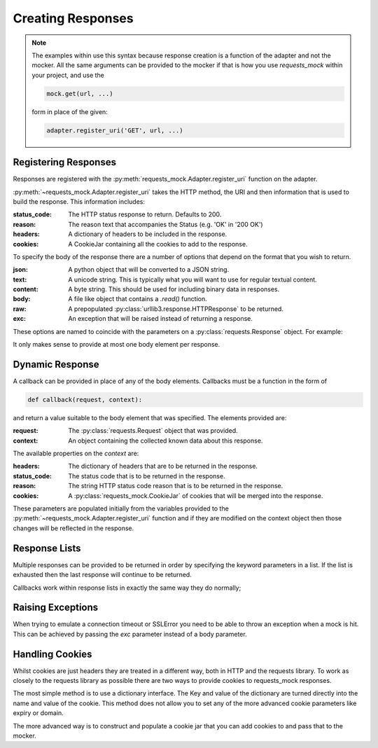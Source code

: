 ==================
Creating Responses
==================

.. note::

    The examples within use this syntax because response creation is a function of the adapter and not the mocker.
    All the same arguments can be provided to the mocker if that is how you use `requests_mock` within your project, and use the

    .. code:: python

        mock.get(url, ...)

    form in place of the given:

    .. code:: python

        adapter.register_uri('GET', url, ...)

Registering Responses
=====================

Responses are registered with the :py:meth:`requests_mock.Adapter.register_uri` function on the adapter.

.. doctest::

    >>> adapter.register_uri('GET', 'mock://test.com', text='Success')
    >>> resp = session.get('mock://test.com')
    >>> resp.text
    'Success'

:py:meth:`~requests_mock.Adapter.register_uri` takes the HTTP method, the URI and then information that is used to build the response. This information includes:

:status_code: The HTTP status response to return. Defaults to 200.
:reason: The reason text that accompanies the Status (e.g. 'OK' in '200 OK')
:headers: A dictionary of headers to be included in the response.
:cookies: A CookieJar containing all the cookies to add to the response.

To specify the body of the response there are a number of options that depend on the format that you wish to return.

:json: A python object that will be converted to a JSON string.
:text: A unicode string. This is typically what you will want to use for regular textual content.
:content: A byte string. This should be used for including binary data in responses.
:body: A file like object that contains a `.read()` function.
:raw: A prepopulated :py:class:`urllib3.response.HTTPResponse` to be returned.
:exc: An exception that will be raised instead of returning a response.

These options are named to coincide with the parameters on a :py:class:`requests.Response` object. For example:

.. doctest::

    >>> adapter.register_uri('GET', 'mock://test.com/1', json={'a': 'b'}, status_code=200)
    >>> resp = session.get('mock://test.com/1')
    >>> resp.json()
    {'a': 'b'}

    >>> adapter.register_uri('GET', 'mock://test.com/2', text='Not Found', status_code=404)
    >>> resp = session.get('mock://test.com/2')
    >>> resp.text
    'Not Found'
    >>> resp.status_code
    404

It only makes sense to provide at most one body element per response.

Dynamic Response
================

A callback can be provided in place of any of the body elements.
Callbacks must be a function in the form of

.. code:: python

    def callback(request, context):

and return a value suitable to the body element that was specified.
The elements provided are:

:request: The :py:class:`requests.Request` object that was provided.
:context: An object containing the collected known data about this response.

The available properties on the `context` are:

:headers: The dictionary of headers that are to be returned in the response.
:status_code: The status code that is to be returned in the response.
:reason: The string HTTP status code reason that is to be returned in the response.
:cookies: A :py:class:`requests_mock.CookieJar` of cookies that will be merged into the response.

These parameters are populated initially from the variables provided to the :py:meth:`~requests_mock.Adapter.register_uri` function and if they are modified on the context object then those changes will be reflected in the response.

.. doctest::

    >>> def text_callback(request, context):
    ...     context.status_code = 200
    ...     context.headers['Test1'] = 'value1'
    ...     return 'response'
    ...
    >>> adapter.register_uri('GET',
    ...                      'mock://test.com/3',
    ...                      text=text_callback,
    ...                      headers={'Test2': 'value2'},
    ...                      status_code=400)
    >>> resp = session.get('mock://test.com/3')
    >>> resp.status_code, resp.headers, resp.text
    (200, {'Test1': 'value1', 'Test2': 'value2'}, 'response')

Response Lists
==============

Multiple responses can be provided to be returned in order by specifying the keyword parameters in a list.
If the list is exhausted then the last response will continue to be returned.

.. doctest::

    >>> adapter.register_uri('GET', 'mock://test.com/4', [{'text': 'resp1', 'status_code': 300},
    ...                                                   {'text': 'resp2', 'status_code': 200}])
    >>> resp = session.get('mock://test.com/4')
    >>> (resp.status_code, resp.text)
    (300, 'resp1')
    >>> resp = session.get('mock://test.com/4')
    >>> (resp.status_code, resp.text)
    (200, 'resp2')
    >>> resp = session.get('mock://test.com/4')
    >>> (resp.status_code, resp.text)
    (200, 'resp2')


Callbacks work within response lists in exactly the same way they do normally;

.. doctest::

    >>> adapter.register_uri('GET', 'mock://test.com/5', [{'text': text_callback}]),
    >>> resp = session.get('mock://test.com/5')
    >>> resp.status_code, resp.headers, resp.text
    (200, {'Test1': 'value1', 'Test2': 'value2'}, 'response')

Raising Exceptions
==================

When trying to emulate a connection timeout or SSLError you need to be able to throw an exception when a mock is hit.
This can be achieved by passing the `exc` parameter instead of a body parameter.

.. doctest::

    >>> adapter.register_uri('GET', 'mock://test.com/6', exc=requests.exceptions.ConnectTimeout),
    >>> session.get('mock://test.com/6')
    Traceback (most recent call last):
       ...
    ConnectTimeout:

Handling Cookies
================

Whilst cookies are just headers they are treated in a different way, both in HTTP and the requests library.
To work as closely to the requests library as possible there are two ways to provide cookies to requests_mock responses.

The most simple method is to use a dictionary interface.
The Key and value of the dictionary are turned directly into the name and value of the cookie.
This method does not allow you to set any of the more advanced cookie parameters like expiry or domain.

.. doctest::

    >>> adapter.register_uri('GET', 'mock://test.com/7', cookies={'foo': 'bar'}),
    >>> resp = session.get('mock://test.com/7')
    >>> resp.cookies['foo']
    'bar'

The more advanced way is to construct and populate a cookie jar that you can add cookies to and pass that to the mocker.

.. doctest::

    >>> jar = requests_mock.CookieJar()
    >>> jar.set('foo', 'bar', domain='.test.com', path='/baz')
    >>> adapter.register_uri('GET', 'mock://test.com/8', cookies=jar),
    >>> resp = session.get('mock://test.com/8')
    >>> resp.cookies['foo']
    'bar'
    >>> resp.cookies.list_paths()
    ['/baz']
